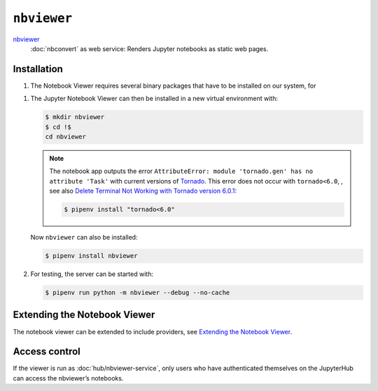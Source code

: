 ``nbviewer``
============

`nbviewer <https://github.com/jupyter/nbviewer>`_
    :doc:`nbconvert` as web service: Renders Jupyter notebooks as static web
    pages.

Installation
------------

#. The Notebook Viewer requires several binary packages that have to be
   installed on our system, for

.. tab:: Debian/Ubuntu

    .. code-block:: console

        $ sudo apt install libmemcached-dev libcurl4-openssl-dev pandoc libevent-dev

.. tab:: macOS

    .. code-block:: console

        $ brew install libmemcached openssl pandoc libevent

#. The Jupyter Notebook Viewer can then be installed in a new virtual
   environment with:

   .. code-block:: console

    $ mkdir nbviewer
    $ cd !$
    cd nbviewer

   .. note::
        The notebook app outputs the error ``AttributeError: module
        'tornado.gen' has no attribute 'Task'`` with current versions of
        `Tornado <https://www.tornadoweb.org/en/stable/>`_. This error does not
        occur with ``tornado<6.0``, , see also `Delete Terminal Not Working
        with Tornado version 6.0.1
        <https://github.com/jupyter/terminado/issues/62>`_:

        .. code-block:: console

            $ pipenv install "tornado<6.0"

   Now ``nbviewer`` can also be installed:

   .. code-block:: console

    $ pipenv install nbviewer

#. For testing, the server can be started with:

   .. code-block:: console

    $ pipenv run python -m nbviewer --debug --no-cache

Extending the Notebook Viewer
-----------------------------

The notebook viewer can be extended to include providers, see
`Extending the Notebook Viewer
<https://github.com/jupyter/nbviewer/tree/main#extending-the-notebook-viewer>`_.


Access control
--------------

If the viewer is run as :doc:`hub/nbviewer-service`, only users who have
authenticated themselves on the JupyterHub can access the nbviewer’s notebooks.
